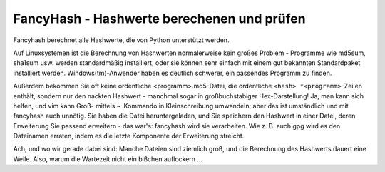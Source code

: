 ﻿
===========================================
FancyHash - Hashwerte berechenen und prüfen
===========================================

Fancyhash berechnet alle Hashwerte, die von Python unterstützt werden.

Auf Linuxsystemen ist die Berechnung von Hashwerten normalerweise kein großes
Problem - Programme wie md5sum, sha1sum usw. werden standardmäßig installiert,
oder sie können sehr einfach mit einem gut bekannten Standardpaket installiert
werden.  Windows(tm)-Anwender haben es deutlich schwerer, ein passendes
Programm zu finden.

Außerdem bekommen Sie oft keine ordentliche <programm>.md5-Datei, die
ordentliche ``<hash> *<programm>``-Zeilen enthält, sondern nur den nackten
Hashwert - manchmal sogar in großbuchstabiger Hex-Darstellung!
Ja, man kann sich helfen, und vim kann Groß- mittels ~-Kommando in
Kleinschreibung umwandeln; aber das ist umständlich und mit fancyhash auch
unnötig.  Sie haben die Datei heruntergeladen, und Sie speichern den Hashwert
in einer Datei, deren Erweiterung Sie passend erweitern - das war's: fancyhash
wird sie verarbeiten.  Wie z. B. auch gpg wird es den Dateinamen erraten, indem
es die letzte Komponente der Erweiterung streicht.

Ach, und wo wir gerade dabei sind:  Manche Dateien sind ziemlich groß, und die
Berechnung des Hashwerts dauert eine Weile.  Also, warum die Wartezeit nicht ein
bißchen auflockern ...
